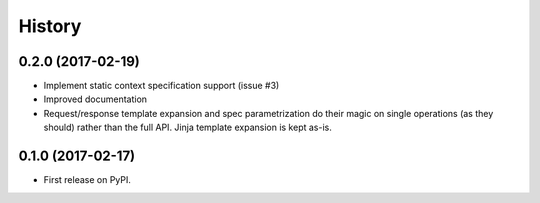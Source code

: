 =======
History
=======

0.2.0 (2017-02-19)
------------------

* Implement static context specification support (issue #3)
* Improved documentation
* Request/response template expansion and spec parametrization
  do their magic on single operations (as they should) rather
  than the full API. Jinja template expansion is kept as-is.

0.1.0 (2017-02-17)
------------------

* First release on PyPI.
